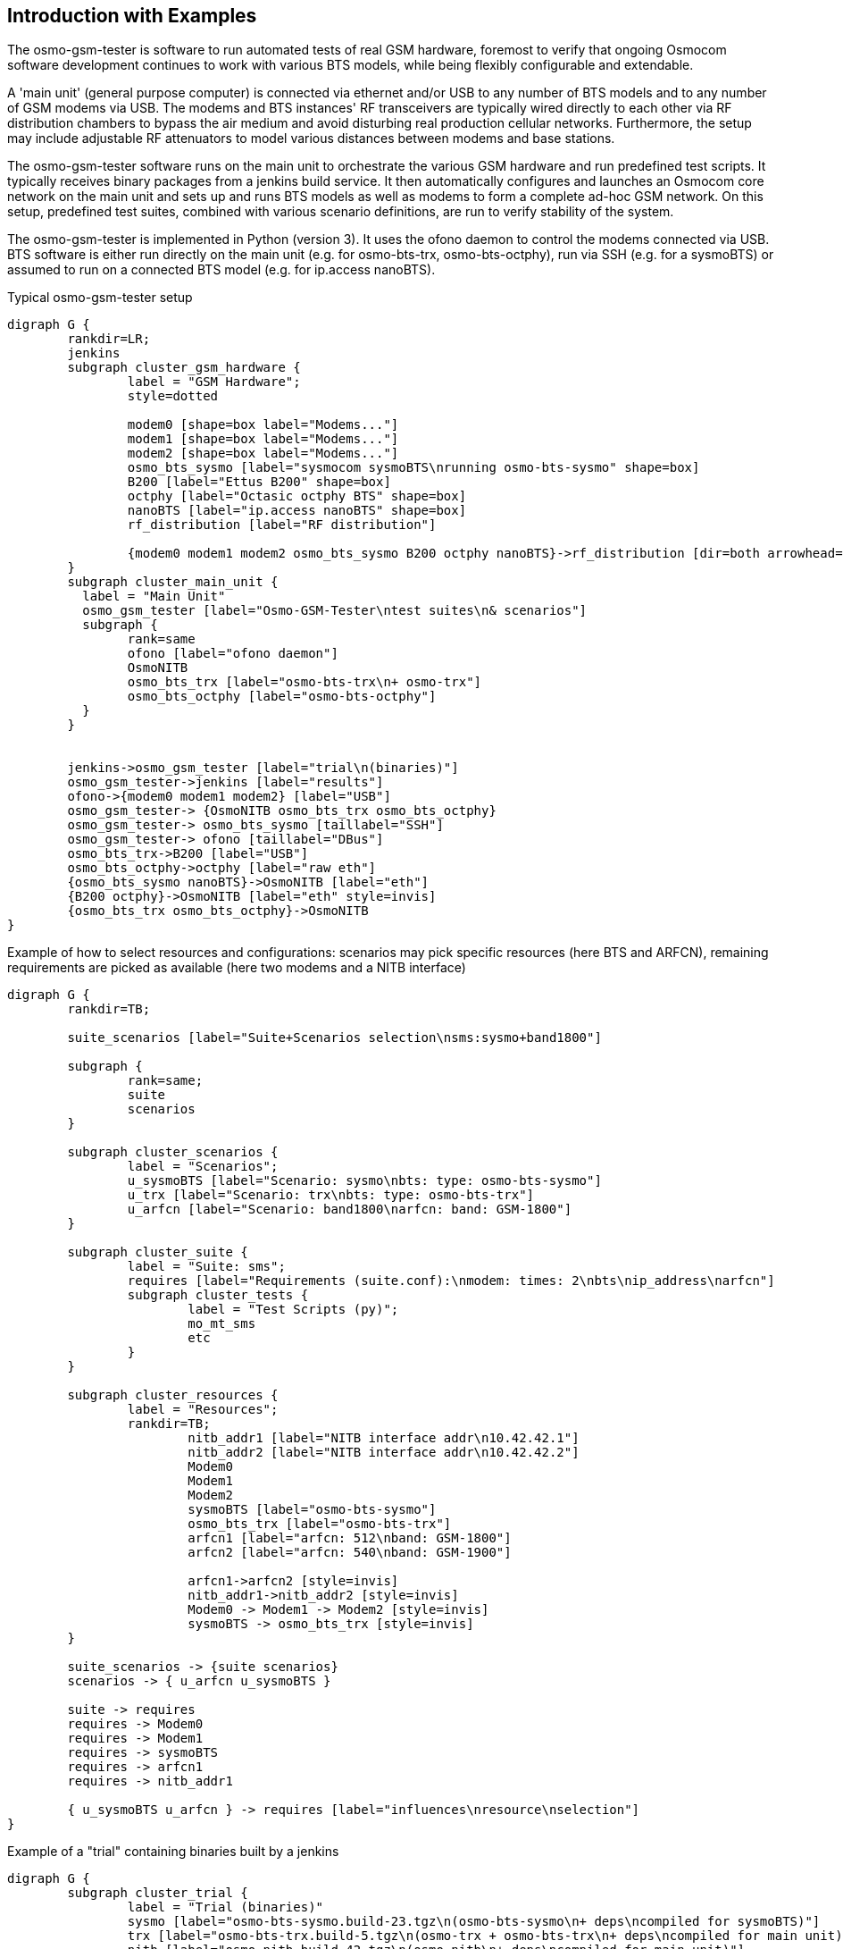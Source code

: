 == Introduction with Examples

The osmo-gsm-tester is software to run automated tests of real GSM hardware,
foremost to verify that ongoing Osmocom software development continues to work
with various BTS models, while being flexibly configurable and extendable.

A 'main unit' (general purpose computer) is connected via ethernet and/or USB to
any number of BTS models and to any number of GSM modems via USB. The modems
and BTS instances' RF transceivers are typically wired directly to each other
via RF distribution chambers to bypass the air medium and avoid disturbing real
production cellular networks. Furthermore, the setup may include adjustable RF
attenuators to model various distances between modems and base stations.

The osmo-gsm-tester software runs on the main unit to orchestrate the various
GSM hardware and run predefined test scripts. It typically receives binary
packages from a jenkins build service. It then automatically configures and
launches an Osmocom core network on the main unit and sets up and runs BTS
models as well as modems to form a complete ad-hoc GSM network. On this setup,
predefined test suites, combined with various scenario definitions, are run to
verify stability of the system.

The osmo-gsm-tester is implemented in Python (version 3). It uses the ofono
daemon to control the modems connected via USB. BTS software is either run
directly on the main unit (e.g. for osmo-bts-trx, osmo-bts-octphy), run via SSH
(e.g. for a sysmoBTS) or assumed to run on a connected BTS model (e.g. for
ip.access nanoBTS).

.Typical osmo-gsm-tester setup
[graphviz]
----
digraph G {
	rankdir=LR;
	jenkins
	subgraph cluster_gsm_hardware {
		label = "GSM Hardware";
		style=dotted

		modem0 [shape=box label="Modems..."]
		modem1 [shape=box label="Modems..."]
		modem2 [shape=box label="Modems..."]
		osmo_bts_sysmo [label="sysmocom sysmoBTS\nrunning osmo-bts-sysmo" shape=box]
		B200 [label="Ettus B200" shape=box]
		octphy [label="Octasic octphy BTS" shape=box]
		nanoBTS [label="ip.access nanoBTS" shape=box]
		rf_distribution [label="RF distribution"]

		{modem0 modem1 modem2 osmo_bts_sysmo B200 octphy nanoBTS}->rf_distribution [dir=both arrowhead="curve" arrowtail="curve"]
	}
	subgraph cluster_main_unit {
	  label = "Main Unit"
	  osmo_gsm_tester [label="Osmo-GSM-Tester\ntest suites\n& scenarios"]
	  subgraph {
		rank=same
		ofono [label="ofono daemon"]
		OsmoNITB
		osmo_bts_trx [label="osmo-bts-trx\n+ osmo-trx"]
		osmo_bts_octphy [label="osmo-bts-octphy"]
	  }
	}


	jenkins->osmo_gsm_tester [label="trial\n(binaries)"]
	osmo_gsm_tester->jenkins [label="results"]
	ofono->{modem0 modem1 modem2} [label="USB"]
	osmo_gsm_tester-> {OsmoNITB osmo_bts_trx osmo_bts_octphy}
	osmo_gsm_tester-> osmo_bts_sysmo [taillabel="SSH"]
	osmo_gsm_tester-> ofono [taillabel="DBus"]
	osmo_bts_trx->B200 [label="USB"]
	osmo_bts_octphy->octphy [label="raw eth"]
	{osmo_bts_sysmo nanoBTS}->OsmoNITB [label="eth"]
	{B200 octphy}->OsmoNITB [label="eth" style=invis]
	{osmo_bts_trx osmo_bts_octphy}->OsmoNITB
}
----

.Example of how to select resources and configurations: scenarios may pick specific resources (here BTS and ARFCN), remaining requirements are picked as available (here two modems and a NITB interface)
[graphviz]
----
digraph G {
	rankdir=TB;

	suite_scenarios [label="Suite+Scenarios selection\nsms:sysmo+band1800"]

	subgraph {
		rank=same;
		suite
		scenarios
	}

	subgraph cluster_scenarios {
		label = "Scenarios";
		u_sysmoBTS [label="Scenario: sysmo\nbts: type: osmo-bts-sysmo"]
		u_trx [label="Scenario: trx\nbts: type: osmo-bts-trx"]
		u_arfcn [label="Scenario: band1800\narfcn: band: GSM-1800"]
	}

	subgraph cluster_suite {
		label = "Suite: sms";
		requires [label="Requirements (suite.conf):\nmodem: times: 2\nbts\nip_address\narfcn"]
		subgraph cluster_tests {
			label = "Test Scripts (py)";
			mo_mt_sms
			etc
		}
	}

	subgraph cluster_resources {
		label = "Resources";
		rankdir=TB;
			nitb_addr1 [label="NITB interface addr\n10.42.42.1"]
			nitb_addr2 [label="NITB interface addr\n10.42.42.2"]
			Modem0
			Modem1
			Modem2
			sysmoBTS [label="osmo-bts-sysmo"]
			osmo_bts_trx [label="osmo-bts-trx"]
			arfcn1 [label="arfcn: 512\nband: GSM-1800"]
			arfcn2 [label="arfcn: 540\nband: GSM-1900"]

			arfcn1->arfcn2 [style=invis]
			nitb_addr1->nitb_addr2 [style=invis]
			Modem0 -> Modem1 -> Modem2 [style=invis]
			sysmoBTS -> osmo_bts_trx [style=invis]
	}

	suite_scenarios -> {suite scenarios}
	scenarios -> { u_arfcn u_sysmoBTS }

	suite -> requires
	requires -> Modem0
	requires -> Modem1
	requires -> sysmoBTS
	requires -> arfcn1
	requires -> nitb_addr1

	{ u_sysmoBTS u_arfcn } -> requires [label="influences\nresource\nselection"]
}
----

.Example of a "trial" containing binaries built by a jenkins
[graphviz]
----
digraph G {
	subgraph cluster_trial {
		label = "Trial (binaries)"
		sysmo [label="osmo-bts-sysmo.build-23.tgz\n(osmo-bts-sysmo\n+ deps\ncompiled for sysmoBTS)"]
		trx [label="osmo-bts-trx.build-5.tgz\n(osmo-trx + osmo-bts-trx\n+ deps\ncompiled for main unit)"]
		nitb [label="osmo-nitb.build-42.tgz\n(osmo-nitb\n+ deps\ncompiled for main unit)"]
		checksums [label="checksums.md5"]

		checksums -> {sysmo trx nitb}
	}
}
----

=== Typical Test Script

A typical single test script (part of a suite) may look like this:

----
#!/usr/bin/env python3
from osmo_gsm_tester.test import *

nitb = suite.nitb()
bts = suite.bts()
ms_mo = suite.modem()
ms_mt = suite.modem()

print('start nitb and bts...')
nitb.bts_add(bts)
nitb.start()
bts.start()

nitb.subscriber_add(ms_mo)
nitb.subscriber_add(ms_mt)

ms_mo.connect(nitb.mcc_mnc())
ms_mt.connect(nitb.mcc_mnc())

print('waiting for modems to attach...')
wait(ms_mo.is_connected, nitb.mcc_mnc())
wait(ms_mt.is_connected, nitb.mcc_mnc())
wait(nitb.subscriber_attached, ms_mo, ms_mt)

sms = ms_mo.sms_send(ms_mt)
wait(ms_mt.sms_was_received, sms)
----

=== Resource Resolution

- A global configuration defines which hardware is connected to the
  osmo-gsm-tester main unit.
- Each suite contains a number of test scripts. The amount of resources a test
  may use is defined by the test suite's 'suite.conf'.
- Which specific modems, BTS models, NITB IP addresses etc. are made available
  to a test run is typically determined by a combination of scenario
  configurations -- or picked automatically if not.

[[resources_conf_example]]
=== Typical 'resources.conf'

A global configuration of hardware may look like below; for details, see
<<resources_conf>>.

----
ip_address:
- addr: 10.42.42.1
- addr: 10.42.42.2
- addr: 10.42.42.3

bts:
- label: sysmoBTS 1002
  type: osmo-bts-sysmo
  addr: 10.42.42.114
  band: GSM-1800

- label: octBTS 3000
  type: osmo-bts-octphy
  addr: 10.42.42.115
  band: GSM-1800
  trx_list:
  - hw_addr: 00:0c:90:32:b5:8a
    net_device: eth0.2342

- label: Ettus B210
  type: osmo-bts-trx
  addr: 10.42.42.116
  band: GSM-1800

- label: nanoBTS 1900
  type: nanobts
  addr: 10.42.42.190
  band: GSM-1900
  trx_list:
  - hw_addr: 00:02:95:00:41:b3

arfcn:
  - arfcn: 512
    band: GSM-1800
  - arfcn: 514
    band: GSM-1800

  - arfcn: 540
    band: GSM-1900
  - arfcn: 542
    band: GSM-1900

modem:
- label: m7801
  path: '/wavecom_0'
  imsi: 901700000007801
  ki: D620F48487B1B782DA55DF6717F08FF9

- label: m7802
  path: '/wavecom_1'
  imsi: 901700000007802
  ki: 47FDB2D55CE6A10A85ABDAD034A5B7B3

- label: m7803
  path: '/wavecom_2'
  imsi: 901700000007803
  ki: ABBED4C91417DF710F60675B6EE2C8D2
----

=== Typical 'suites/*/suite.conf'

The configuration that reserves a number of resources for a test suite may look
like this:

----
resources:
  ip_address:
  - times: 1
  bts:
  - times: 1
  modem:
  - times: 2
----

It may also request e.g. specific BTS models, but this is typically left to
scenario configurations.

=== Typical 'scenarios/*.conf'

For a suite as above run as-is, any available resources are picked. This may be
combined with any number of scenario definitions to constrain which specific
resources should be used, e.g.:

----
resources:
  bts:
  - type: osmo-bts-sysmo
----

Which 'ip_address' or 'modem' is used in particular doesn't really matter, so
it can be left up to the osmo-gsm-tester to pick these automatically.

Any number of such scenario configurations can be combined in the form
'<suite_name>:<scenario>+<scenario>+...', e.g. 'my_suite:sysmo+tch_f+amr'.

=== Typical Invocations

Each invocation of osmo-gsm-tester deploys a set of pre-compiled binaries for
the Osmocom core network as well as for the Osmocom based BTS models. To create
such a set of binaries, see <<trials>>.

Examples for launching test trials:

- Run the default suites (see <<default_suites>>) on a given set of binaries:

----
osmo-gsm-tester.py path/to/my-trial
----

- Run an explicit choice of 'suite:scenario' combinations:

----
osmo-gsm-tester.py path/to/my-trial -s sms:sysmo -s sms:trx -s sms:nanobts
----

- Run one 'suite:scenario' combination, setting log level to 'debug' and
  enabling logging of full python tracebacks, and also only run just the
  'mo_mt_sms.py' test from the suite, e.g. to investigate a test failure:

----
osmo-gsm-tester.py path/to/my-trial -s sms:sysmo -l dbg -T -t mo_mt
----

A test script may also be run step-by-step in a python debugger, see
<<debugging>>.

=== Resource Reservation for Concurrent Trials

While a test suite runs, the used resources are noted in a global state
directory in a reserved-resources file. This way, any number of trials may be
run consecutively without resource conflicts. Any test trial will only use
resources that are currently not reserved by any other test suite. The
reservation state is human readable.

The global state directory is protected by a file lock to allow access by
separate processes.

Also, the binaries from a trial are never installed system-wide, but are run
with a specific 'LD_LIBRARY_PATH' pointing at the trial's 'inst', so that
several trials can run consecutively without conflicting binary versions.

Once a test suite run is complete, all its reserved resources are torn down (if
the test scripts have not done so already), and the reservations are released
automatically.

If required resources are unavailable, the test trial fails. For consecutive
test trials, a test run needs to either wait for resources to become available,
or test suites need to be scheduled to make sense. (*<- TODO*)
